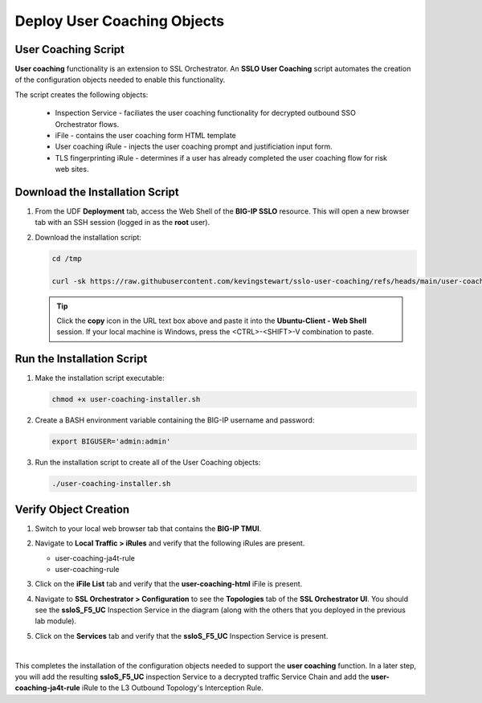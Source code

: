 Deploy User Coaching Objects
================================================================================

User Coaching Script
--------------------------------------------------------------------------------

**User coaching** functionality is an extension to SSL Orchestrator. An **SSLO User Coaching** script automates the creation of the configuration objects needed to enable this functionality.

The script creates the following objects:

   - Inspection Service - faciliates the user coaching functionality for decrypted outbound SSO Orchestrator flows.
   - iFile - contains the user coaching form HTML template
   - User coaching iRule - injects the user coaching prompt and justificiation input form.
   - TLS fingerprinting iRule - determines if a user has already completed the user coaching flow for risk web sites.


Download the Installation Script
--------------------------------------------------------------------------------

#. From the UDF **Deployment** tab, access the Web Shell of the **BIG-IP SSLO** resource. This will open a new browser tab with an SSH session (logged in as the **root** user).

   .. image:: images/udf-sslo-webshell-1.png
      :align: left


#. Download the installation script:

   .. code-block:: text

      cd /tmp

      curl -sk https://raw.githubusercontent.com/kevingstewart/sslo-user-coaching/refs/heads/main/user-coaching-installer.sh -o user-coaching-installer.sh


   .. tip::

      Click the **copy** icon in the URL text box above and paste it into the **Ubuntu-Client - Web Shell** session. If your local machine is Windows, press the <CTRL>-<SHIFT>-V combination to paste.



Run the Installation Script
--------------------------------------------------------------------------------

#. Make the installation script executable:

   .. code-block:: text

      chmod +x user-coaching-installer.sh


#. Create a BASH environment variable containing the BIG-IP username and password:

   .. code-block:: text

      export BIGUSER='admin:admin'


#. Run the installation script to create all of the User Coaching objects:


   .. code-block:: text

      ./user-coaching-installer.sh


   .. image:: images/udf-sslo-webshell-2.png
      :align: left



Verify Object Creation
--------------------------------------------------------------------------------

#. Switch to your local web browser tab that contains the **BIG-IP TMUI**.


#. Navigate to **Local Traffic > iRules** and verify that the following iRules are present.

   - user-coaching-ja4t-rule
   - user-coaching-rule

   .. image:: images/uc-install-verify-1.png
      :align: left


#. Click on the **iFile List** tab and verify that the **user-coaching-html** iFile is present.

   .. image:: images/uc-install-verify-2.png
      :align: left


#. Navigate to **SSL Orchestrator > Configuration** to see the **Topologies** tab of the **SSL Orchestrator UI**. You should see the **ssloS_F5_UC** Inspection Service in the diagram (along with the others that you deployed in the previous lab module).

#. Click on the **Services** tab and verify that the **ssloS_F5_UC** Inspection Service is present.

   .. image:: images/uc-install-verify-3.png
      :align: left

|


This completes the installation of the configuration objects needed to support the **user coaching** function. In a later step, you will add the resulting **ssloS_F5_UC** inspection Service to a decrypted traffic Service Chain and add the **user-coaching-ja4t-rule** iRule to the L3 Outbound Topology's Interception Rule.

